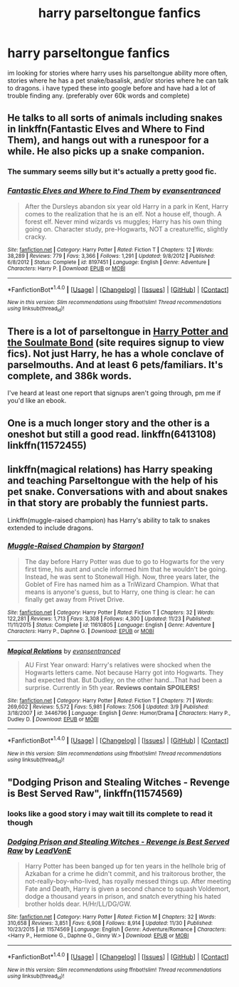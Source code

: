 #+TITLE: harry parseltongue fanfics

* harry parseltongue fanfics
:PROPERTIES:
:Author: DemonLordOfGaming
:Score: 6
:DateUnix: 1482552729.0
:DateShort: 2016-Dec-24
:END:
im looking for stories where harry uses his parseltongue ability more often, stories where he has a pet snake/basalisk, and/or stories where he can talk to dragons. i have typed these into google before and have had a lot of trouble finding any. (preferably over 60k words and complete)


** He talks to all sorts of animals including snakes in linkffn(Fantastic Elves and Where to Find Them), and hangs out with a runespoor for a while. He also picks up a snake companion.
:PROPERTIES:
:Author: -perhonen-
:Score: 3
:DateUnix: 1482555996.0
:DateShort: 2016-Dec-24
:END:

*** The summary seems silly but it's actually a pretty good fic.
:PROPERTIES:
:Author: stops_to_think
:Score: 2
:DateUnix: 1482603576.0
:DateShort: 2016-Dec-24
:END:


*** [[http://www.fanfiction.net/s/8197451/1/][*/Fantastic Elves and Where to Find Them/*]] by [[https://www.fanfiction.net/u/651163/evansentranced][/evansentranced/]]

#+begin_quote
  After the Dursleys abandon six year old Harry in a park in Kent, Harry comes to the realization that he is an elf. Not a house elf, though. A forest elf. Never mind wizards vs muggles; Harry has his own thing going on. Character study, pre-Hogwarts, NOT a creature!fic, slightly cracky.
#+end_quote

^{/Site/: [[http://www.fanfiction.net/][fanfiction.net]] *|* /Category/: Harry Potter *|* /Rated/: Fiction T *|* /Chapters/: 12 *|* /Words/: 38,289 *|* /Reviews/: 779 *|* /Favs/: 3,366 *|* /Follows/: 1,291 *|* /Updated/: 9/8/2012 *|* /Published/: 6/8/2012 *|* /Status/: Complete *|* /id/: 8197451 *|* /Language/: English *|* /Genre/: Adventure *|* /Characters/: Harry P. *|* /Download/: [[http://www.ff2ebook.com/old/ffn-bot/index.php?id=8197451&source=ff&filetype=epub][EPUB]] or [[http://www.ff2ebook.com/old/ffn-bot/index.php?id=8197451&source=ff&filetype=mobi][MOBI]]}

--------------

*FanfictionBot*^{1.4.0} *|* [[[https://github.com/tusing/reddit-ffn-bot/wiki/Usage][Usage]]] | [[[https://github.com/tusing/reddit-ffn-bot/wiki/Changelog][Changelog]]] | [[[https://github.com/tusing/reddit-ffn-bot/issues/][Issues]]] | [[[https://github.com/tusing/reddit-ffn-bot/][GitHub]]] | [[[https://www.reddit.com/message/compose?to=tusing][Contact]]]

^{/New in this version: Slim recommendations using/ ffnbot!slim! /Thread recommendations using/ linksub(thread_id)!}
:PROPERTIES:
:Author: FanfictionBot
:Score: 1
:DateUnix: 1482556003.0
:DateShort: 2016-Dec-24
:END:


** There is a lot of parseltongue in [[http://keiramarcos.com/fan-fiction/harry-potter/harry-potter-the-soulmate-bond/][Harry Potter and the Soulmate Bond]] (site requires signup to view fics). Not just Harry, he has a whole conclave of parselmouths. And at least 6 pets/familiars. It's complete, and 386k words.

I've heard at least one report that signups aren't going through, pm me if you'd like an ebook.
:PROPERTIES:
:Author: t1mepiece
:Score: 1
:DateUnix: 1482588452.0
:DateShort: 2016-Dec-24
:END:


** One is a much longer story and the other is a oneshot but still a good read. linkffn(6413108) linkffn(11572455)
:PROPERTIES:
:Author: nypism
:Score: 1
:DateUnix: 1482640222.0
:DateShort: 2016-Dec-25
:END:


** linkffn(magical relations) has Harry speaking and teaching Parseltongue with the help of his pet snake. Conversations with and about snakes in that story are probably the funniest parts.

Linkffn(muggle-raised champion) has Harry's ability to talk to snakes extended to include dragons.
:PROPERTIES:
:Author: orangedarkchocolate
:Score: 1
:DateUnix: 1482938695.0
:DateShort: 2016-Dec-28
:END:

*** [[http://www.fanfiction.net/s/11610805/1/][*/Muggle-Raised Champion/*]] by [[https://www.fanfiction.net/u/5643202/Stargon1][/Stargon1/]]

#+begin_quote
  The day before Harry Potter was due to go to Hogwarts for the very first time, his aunt and uncle informed him that he wouldn't be going. Instead, he was sent to Stonewall High. Now, three years later, the Goblet of Fire has named him as a TriWizard Champion. What that means is anyone's guess, but to Harry, one thing is clear: he can finally get away from Privet Drive.
#+end_quote

^{/Site/: [[http://www.fanfiction.net/][fanfiction.net]] *|* /Category/: Harry Potter *|* /Rated/: Fiction T *|* /Chapters/: 32 *|* /Words/: 122,281 *|* /Reviews/: 1,713 *|* /Favs/: 3,308 *|* /Follows/: 4,300 *|* /Updated/: 11/23 *|* /Published/: 11/11/2015 *|* /Status/: Complete *|* /id/: 11610805 *|* /Language/: English *|* /Genre/: Adventure *|* /Characters/: Harry P., Daphne G. *|* /Download/: [[http://www.ff2ebook.com/old/ffn-bot/index.php?id=11610805&source=ff&filetype=epub][EPUB]] or [[http://www.ff2ebook.com/old/ffn-bot/index.php?id=11610805&source=ff&filetype=mobi][MOBI]]}

--------------

[[http://www.fanfiction.net/s/3446796/1/][*/Magical Relations/*]] by [[https://www.fanfiction.net/u/651163/evansentranced][/evansentranced/]]

#+begin_quote
  AU First Year onward: Harry's relatives were shocked when the Hogwarts letters came. Not because Harry got into Hogwarts. They had expected that. But Dudley, on the other hand...That had been a surprise. Currently in 5th year. *Reviews contain SPOILERS!*
#+end_quote

^{/Site/: [[http://www.fanfiction.net/][fanfiction.net]] *|* /Category/: Harry Potter *|* /Rated/: Fiction T *|* /Chapters/: 71 *|* /Words/: 269,602 *|* /Reviews/: 5,572 *|* /Favs/: 5,981 *|* /Follows/: 7,506 *|* /Updated/: 3/9 *|* /Published/: 3/18/2007 *|* /id/: 3446796 *|* /Language/: English *|* /Genre/: Humor/Drama *|* /Characters/: Harry P., Dudley D. *|* /Download/: [[http://www.ff2ebook.com/old/ffn-bot/index.php?id=3446796&source=ff&filetype=epub][EPUB]] or [[http://www.ff2ebook.com/old/ffn-bot/index.php?id=3446796&source=ff&filetype=mobi][MOBI]]}

--------------

*FanfictionBot*^{1.4.0} *|* [[[https://github.com/tusing/reddit-ffn-bot/wiki/Usage][Usage]]] | [[[https://github.com/tusing/reddit-ffn-bot/wiki/Changelog][Changelog]]] | [[[https://github.com/tusing/reddit-ffn-bot/issues/][Issues]]] | [[[https://github.com/tusing/reddit-ffn-bot/][GitHub]]] | [[[https://www.reddit.com/message/compose?to=tusing][Contact]]]

^{/New in this version: Slim recommendations using/ ffnbot!slim! /Thread recommendations using/ linksub(thread_id)!}
:PROPERTIES:
:Author: FanfictionBot
:Score: 1
:DateUnix: 1482938719.0
:DateShort: 2016-Dec-28
:END:


** "Dodging Prison and Stealing Witches - Revenge is Best Served Raw", linkffn(11574569)
:PROPERTIES:
:Author: InquisitorCOC
:Score: 1
:DateUnix: 1482553977.0
:DateShort: 2016-Dec-24
:END:

*** looks like a good story i may wait till its complete to read it though
:PROPERTIES:
:Author: DemonLordOfGaming
:Score: 1
:DateUnix: 1482554291.0
:DateShort: 2016-Dec-24
:END:


*** [[http://www.fanfiction.net/s/11574569/1/][*/Dodging Prison and Stealing Witches - Revenge is Best Served Raw/*]] by [[https://www.fanfiction.net/u/6791440/LeadVonE][/LeadVonE/]]

#+begin_quote
  Harry Potter has been banged up for ten years in the hellhole brig of Azkaban for a crime he didn't commit, and his traitorous brother, the not-really-boy-who-lived, has royally messed things up. After meeting Fate and Death, Harry is given a second chance to squash Voldemort, dodge a thousand years in prison, and snatch everything his hated brother holds dear. H/Hr/LL/DG/GW.
#+end_quote

^{/Site/: [[http://www.fanfiction.net/][fanfiction.net]] *|* /Category/: Harry Potter *|* /Rated/: Fiction M *|* /Chapters/: 32 *|* /Words/: 310,658 *|* /Reviews/: 3,851 *|* /Favs/: 6,908 *|* /Follows/: 8,914 *|* /Updated/: 11/30 *|* /Published/: 10/23/2015 *|* /id/: 11574569 *|* /Language/: English *|* /Genre/: Adventure/Romance *|* /Characters/: <Harry P., Hermione G., Daphne G., Ginny W.> *|* /Download/: [[http://www.ff2ebook.com/old/ffn-bot/index.php?id=11574569&source=ff&filetype=epub][EPUB]] or [[http://www.ff2ebook.com/old/ffn-bot/index.php?id=11574569&source=ff&filetype=mobi][MOBI]]}

--------------

*FanfictionBot*^{1.4.0} *|* [[[https://github.com/tusing/reddit-ffn-bot/wiki/Usage][Usage]]] | [[[https://github.com/tusing/reddit-ffn-bot/wiki/Changelog][Changelog]]] | [[[https://github.com/tusing/reddit-ffn-bot/issues/][Issues]]] | [[[https://github.com/tusing/reddit-ffn-bot/][GitHub]]] | [[[https://www.reddit.com/message/compose?to=tusing][Contact]]]

^{/New in this version: Slim recommendations using/ ffnbot!slim! /Thread recommendations using/ linksub(thread_id)!}
:PROPERTIES:
:Author: FanfictionBot
:Score: 1
:DateUnix: 1482553988.0
:DateShort: 2016-Dec-24
:END:
